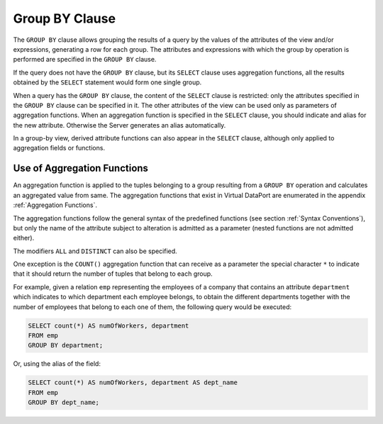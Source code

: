 ===============
Group BY Clause
===============

The ``GROUP BY`` clause allows grouping the results of a query by the
values of the attributes of the view and/or expressions, generating a
row for each group. The attributes and expressions with which the group
by operation is performed are specified in the ``GROUP BY`` clause.

If the query does not have the ``GROUP BY`` clause, but its ``SELECT``
clause uses aggregation functions, all the results obtained by the
``SELECT`` statement would form one single group.

When a query has the ``GROUP BY`` clause, the content of the ``SELECT``
clause is restricted: only the attributes specified in the ``GROUP BY``
clause can be specified in it. The other attributes of the view can be
used only as parameters of aggregation functions. When an aggregation
function is specified in the ``SELECT`` clause, you should indicate and
alias for the new attribute. Otherwise the Server generates an alias
automatically.

In a group-by view, derived attribute functions can also appear in the
``SELECT`` clause, although only applied to aggregation fields or
functions.

Use of Aggregation Functions
============================

An aggregation function is applied to the tuples belonging to a group
resulting from a ``GROUP BY`` operation and calculates an aggregated
value from same. The aggregation functions that exist in Virtual
DataPort are enumerated in the appendix :ref:`Aggregation Functions`.

The aggregation functions follow the general syntax of the predefined
functions (see section :ref:`Syntax Conventions`), but only the name of the
attribute subject to alteration is admitted as a parameter (nested
functions are not admitted either).

The modifiers ``ALL`` and ``DISTINCT`` can also be specified.

One exception is the ``COUNT()`` aggregation function that can receive
as a parameter the special character ``*`` to indicate that it
should return the number of tuples that belong to each group.

For example, given a relation ``emp`` representing the employees of a
company that contains an attribute ``department`` which indicates to
which department each employee belongs, to obtain the different
departments together with the number of employees that belong to each
one of them, the following query would be executed:

.. code-block:: sql

   SELECT count(*) AS numOfWorkers, department 
   FROM emp 
   GROUP BY department;

Or, using the alias of the field:

.. code-block:: sql 

   SELECT count(*) AS numOfWorkers, department AS dept_name
   FROM emp 
   GROUP BY dept_name;
